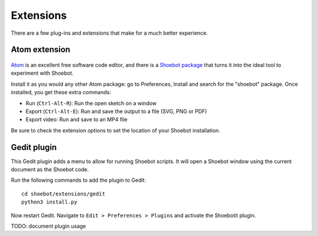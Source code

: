 Extensions
==========

There are a few plug-ins and extensions that make for a much better experience.

.. _atom-extension:

Atom extension
--------------

.. figure::  images/atom.png

`Atom <https://atom.io>`_ is an excellent free software code editor, and there
is a `Shoebot package <https://github.com/shoebot/atom-shoebot>`_ that turns it
into the ideal tool to experiment with Shoebot.

Install it as you would any other Atom package: go to Preferences, Install and
search for the "shoebot" package. Once installed, you get these extra commands:

- Run (``Ctrl-Alt-R``): Run the open sketch on a window
- Export (``Ctrl-Alt-E``): Run and save the output to a file (SVG, PNG or PDF)
- Export video: Run and save to an MP4 file

Be sure to check the extension options to set the location of your Shoebot
installation.


Gedit plugin
------------

This Gedit plugin adds a menu to allow for running Shoebot scripts. It will open
a Shoebot window using the current document as the Shoebot code.

Run the following commands to add the plugin to Gedit::

    cd shoebot/extensions/gedit
    python3 install.py

Now restart Gedit. Navigate to ``Edit > Preferences > Plugins`` and activate the
Shoebotit plugin.

TODO: document plugin usage
